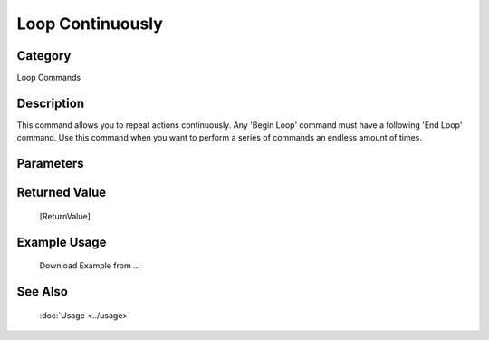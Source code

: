 Loop Continuously
=================

Category
--------
Loop Commands

Description
-----------

This command allows you to repeat actions continuously.  Any 'Begin Loop' command must have a following 'End Loop' command. Use this command when you want to perform a series of commands an endless amount of times.

Parameters
----------



Returned Value
--------------
	[ReturnValue]

Example Usage
-------------

	Download Example from ...

See Also
--------
	:doc:`Usage <../usage>`
	
